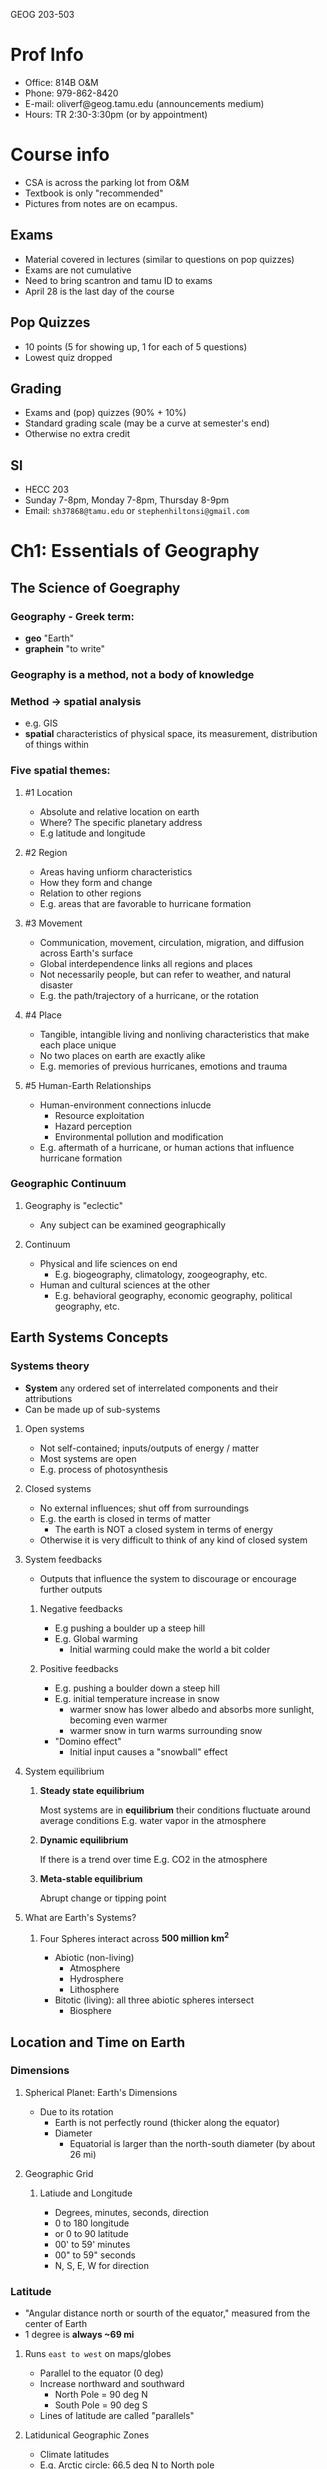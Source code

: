 GEOG 203-503
* Prof Info
- Office: 814B O&M
- Phone: 979-862-8420
- E-mail: oliverf@geog.tamu.edu (announcements medium)
- Hours: TR 2:30-3:30pm (or by appointment)
* Course info
- CSA is across the parking lot from O&M
- Textbook is only "recommended"
- Pictures from notes are on ecampus.
** Exams
- Material covered in lectures (similar to questions on pop quizzes)
- Exams are not cumulative
- Need to bring scantron and tamu ID to exams
- April 28 is the last day of the course
** Pop Quizzes
- 10 points (5 for showing up, 1 for each of 5 questions)
- Lowest quiz dropped
** Grading
- Exams and (pop) quizzes (90% + 10%)
- Standard grading scale (may be a curve at semester's end)
- Otherwise no extra credit
** SI
- HECC 203
- Sunday 7-8pm, Monday 7-8pm, Thursday 8-9pm
- Email: ~sh37868@tamu.edu~ or ~stephenhiltonsi@gmail.com~
* Ch1: Essentials of Geography
** The Science of Goegraphy
*** Geography - Greek term:
- *geo* "Earth"
- *graphein* "to write"
*** Geography is a method, not a body of knowledge
*** Method -> *spatial* analysis
- e.g. GIS
- *spatial* characteristics of physical space, its measurement, distribution of
  things within
*** Five spatial themes:
**** #1 Location
- Absolute and relative location on earth
- Where? The specific planetary address
- E.g latitude and longitude
**** #2 Region
- Areas having unfiorm characteristics
- How they form and change
- Relation to other regions
- E.g. areas that are favorable to hurricane formation
**** #3 Movement
- Communication, movement, circulation, migration, and diffusion across Earth's
  surface
- Global interdependence links all regions and places
- Not necessarily people, but can refer to weather, and natural disaster
- E.g. the path/trajectory of a hurricane, or the rotation
**** #4 Place
- Tangible, intangible living and nonliving characteristics that make each
  place unique
- No two places on earth are exactly alike
- E.g. memories of previous hurricanes, emotions and trauma
**** #5 Human-Earth Relationships
- Human-environment connections inlucde
  - Resource exploitation
  - Hazard perception
  - Environmental pollution and modification
- E.g. aftermath of a hurricane, or human actions that influence hurricane
  formation
*** Geographic Continuum
**** Geography is "eclectic"
- Any subject can be examined geographically
**** Continuum
- Physical and life sciences on end
  - E.g. biogeography, climatology, zoogeography, etc.
- Human and cultural sciences at the other
  - E.g. behavioral geography, economic geography, political geography, etc.
** Earth Systems Concepts
*** Systems theory
- *System* any ordered set of interrelated components and their attributions
- Can be made up of sub-systems
**** Open systems
- Not self-contained; inputs/outputs of energy / matter
- Most systems are open
- E.g. process of photosynthesis
**** Closed systems
- No external influences; shut off from surroundings
- E.g. the earth is closed in terms of matter
  - The earth is NOT a closed system in terms of energy
- Otherwise it is very difficult to think of any kind of closed system
**** System feedbacks
- Outputs that influence the system to discourage or encourage further outputs
***** Negative feedbacks
- E.g pushing a boulder up a steep hill
- E.g. Global warming
  - Initial warming could make the world a bit colder
***** Positive feedbacks
- E.g. pushing a boulder down a steep hill
- E.g. initial temperature increase in snow
  - warmer snow has lower albedo and absorbs more sunlight, becoming even warmer
  - warmer snow in turn warms surrounding snow
- "Domino effect"
  - Initial input causes a "snowball" effect
**** System equilibrium
***** *Steady state equilibrium*
Most systems are in *equilibrium* their conditions fluctuate around average conditions
E.g. water vapor in the atmosphere
***** *Dynamic equilibrium*
If there is a trend over time
E.g. CO2 in the atmosphere
***** *Meta-stable equilibrium*
Abrupt change or tipping point
**** What are Earth's Systems?
***** Four Spheres interact across *500 million km^2*
- Abiotic (non-living)
  - Atmosphere
  - Hydrosphere
  - Lithosphere
- Bitotic (living): all three abiotic spheres intersect
  - Biosphere
** Location and Time on Earth
*** Dimensions
**** Spherical Planet: Earth's Dimensions
- Due to its rotation
  - Earth is not perfectly round (thicker along the equator)
  - Diameter
    - Equatorial is larger than the north-south diameter (by about 26 mi)
**** Geographic Grid
***** Latiude and Longitude
- Degrees, minutes, seconds, direction
- 0 to 180 longitude
- or 0 to 90 latitude
- 00' to 59' minutes
- 00" to 59" seconds
- N, S, E, W for direction
*** Latitude
- "Angular distance north or sourth of the equator," measured from the center of Earth
- 1 degree is *always ~69 mi*
**** Runs =east to west= on maps/globes
- Parallel to the equator (0 deg)
- Increase northward and southward
  - North Pole = 90 deg N
  - South Pole = 90 deg S
- Lines of latitude are called "parallels"
**** Latidunical Geographic Zones
- Climate latitudes
- E.g. Arctic circle: 66.5 deg N to North pole
- E.g. Antarctic circle: 66.5 deg S to South pole
- E.g. Tropic of Cancer and Capricorn: 23.5 deg N and S respectively
*** Longitude
- "Angular distance east or west of a point on the Earth's surface," measured
  from the center of Earth
- 1 degree *varies, 0-69 mi* (0 at the north pole, 69 at the equator)
**** Measured relative to prime meridian (0 deg)
- Arbitrarily designated to be Greenwich, England
**** Run =north to south= on maps/globes
- Lines of longitude are called meridians
- They are *not* parallel to each other
- Meridians make right angles with the parallels (latitudes)
*** Prime Meridian and Standard Time
**** Prime merdian, also the standard for time
- Greenwich Mean Time (GMT) = Universal Time
**** Time Zones
- Earth rotates 360 deg in 24 hours
  - *1 hour* = *1 time zone* -> 360 deg / 24 hours = *15 deg wide*
  - Time zone extends 7.5 deg (15 / 2) on either side of a central meridian
- From west to east, it gets later
**** National/political boundaries distort the time zones
- Various economic and political reasons
- Some countries don't dollow the rules
  - China spans 3-4 time zones
  - Some countries observe non-standard time such as India and parts of Australia
**** International Date Line
- Where each day officially begins and sweeps westward
- Opposite the prime meridian
- West side is always one day ahead/later
- No matter what time of day you cross it, the date changes
- Remember it is a longitude line, which is inside a time zone (15 deg wide)
** Maps, Scales, and Projections
*** Map
- *Def* Generalized view of an area seen from above and reduced in size
*** Scale
- *Def* Ratio of map unites to ground units
- Representative fraction (1:250,000)
- or Graphic Scale
*** Projection
- *Def* process of transforming spherical Earth to flat map
- Often introduces distortion
**** Example
***** Mercator
- Areas are more distorted the farther they are from the equator
- Exercise: [[http://thetruesize.com]]
**** Equal area... or true shape?
- Can't have both on the same map
- Trade off between correct area and correct shape
***** Equal area
- Have to stretch and shear -> parallels and meridians are no longer and right angles
***** True shape
- Scale varies from region to region across the map
**** Correct projection depends on intended use
**** Types examples
***** Cylindrical
- True shape
- Right angles
- Midlatitudes and polar areas are vastly exaggerated in size -> not equal aread
- Standard line (equator on Mercator line), minimized distortion
***** Planar
- Equal area
- Standard line (point) at north pole
***** Conic
- Equal area
- Two standard parallels
** Remote Sensing and GPS
*** Remote Sensing (RS)
**** Gathering of info about objects/surfaces that are not in direct pyhsical contact
- Aircraft, spacecraft, satellites, ships, etc.
**** RS instruments are differnet portions of the electromagnetic spectrum
- Humans can only see visible spectrum
- RS can also "see" wavelengths in the ultraviolet, infrared, and/or microwave
  range
**** Satellites
***** Three types of orbits
- *Geostationary*, or geosynchronous
  - Pace the earth's rotation speed and remain "parked" over the same location
    (usually the equator)
  - Highest altitude (polar and sun-synchronous are much lower)
- *Polar*
  - Rotate north-south around earth, as earth spins under it
  - Orbit once every 90 minutes
- *Sun-synchronous*
  - Like polar-orbiters, but they shift their track slightly (1 deg) every day,
    so that they're always in daylight
***** Two types of remote sensing
- *Active* remote sensing
  - Provide their own engergy to "actively" send out a beam of enerygy, and then
    read or analyze what is sent back
  - E.g. radar
  - Can see the surface through clouds and debris, unlike passive RS
- *Passive* remote sensing
  - Record the natural radiation emitted or reflected from a surface ->
    "passively wait for surface to emit its energy
  - Primarily visible and infrared light
  - E.g. areal photographs (non-flash)
  - Can give you the visual representation, unlike active RS
*** Geographic Information Systems (GIS)
**** Remote sensing produces vast quantities of spatial data...
**** GIS combines spatial and attribute data
**** Maps can contain multiple data layers
- Physical features
- Cultural features
**** Layers are added to create composite overlay
- Combining maps to aggregate all the relevant data
* Ch2: Solar Energy to Earth and the Seasons
** The Solar System, Sun, and Earth
*** Speed of light
- Travels at 300,000 km/s = 9.5 trillion km/year -> *Light year*
**** Moon is 384,400 km (238,866 mi) away
  - 1.28 light seconds away
**** Solar system
  - 11 light hours in diameter
**** Milky way galaxy
  - 100,000 light years across
**** Universe
  - 12 billion light years across
*** Dimensions and distances
**** Earth's orbit
- Plane of Earth's orbit = *Plane of the ecliptic*
- Average distance from Earth to Sun: 150,000,000 km
  - About 8:20 minutes from the Sun
  - Closest in January (Perihelion)
  - Farthest on July 4 (Aphelion)
  - *Distance from Earth to Sun does not have a strong effect on seasonality*
** Solar Energy: From Sun to Earth
*** Solar activity and solar wind
**** Energy/radiation coming from sun is key to life
**** Sun 'produces'
- *Sunspots* caused by magnetic storms (huge, often bigger than size of earth)
  - activity cycle of ~11 years (maximum and minimum of radiation)
- *Solar wind* streams of electrically charged particles
  - Earth's magnetosphere deflects it toward poles
  - Neutralized in the atmosphere, doesn't reach the surface
  - Responsible for the Aurora Borealis (which is why it's only seen in the
    higher latitudes)
- *Radiation* energy in the form of *electromagnetic waves*
  - Made up of different wavelengths (short and long waves refer to wavelength)
    - *wavelength* distance over which a wave's shape repeats
    - *frequency* number of waves per unit time
  - All objects radiate energy in wavelengths related to their _temperature_
*** Electromagnetic spectrum
- Wavelengths shorter than visible light spectrum are very harmful to humans
  (ultra-violet and shorter)
- Visible light (0.4 micrometers to 0.7 micrometers)
- Wavelengths longer than visible spectrum (infrared and longer)
**** All objects with a *temperature greater than absolute zero* radiate energy
- Absolute zero = *0 Kelven (0K)* = *-273 deg C* = *-460 deg F*
**** Sun = temperature of 6000K -> emits a lot of radiation
- Hot enough to give off shortwave radiation, aka *solar radiation*
- Nothing else in the solar system is hot enough to do this
- 8% ultraviolet, 47% visible, 45% infrared (all shortwave)
**** Earth = temperature of 288K -> emits a lot less
- Longwave radiation, aka *terrestrial radiation*
- All infrared (all shortwave)
**** Earth's Energy Budget
- *Solar constant* 1372 W/m^2
- Earth absorbs shortwave from the sun
- Earth then converts the energy to longwave energy and emits that
*** Insolation
** The Seasons
*** Seasonality
*** Reasons for seasons
*** Annual march of the seasons
